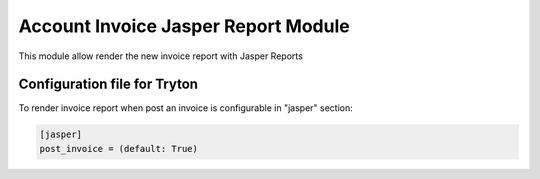 Account Invoice Jasper Report Module
####################################

This module allow render the new invoice report with Jasper Reports

Configuration file for Tryton
-----------------------------

To render invoice report when post an invoice is configurable in "jasper" section:

.. code-block:: python

    [jasper]
    post_invoice = (default: True)
